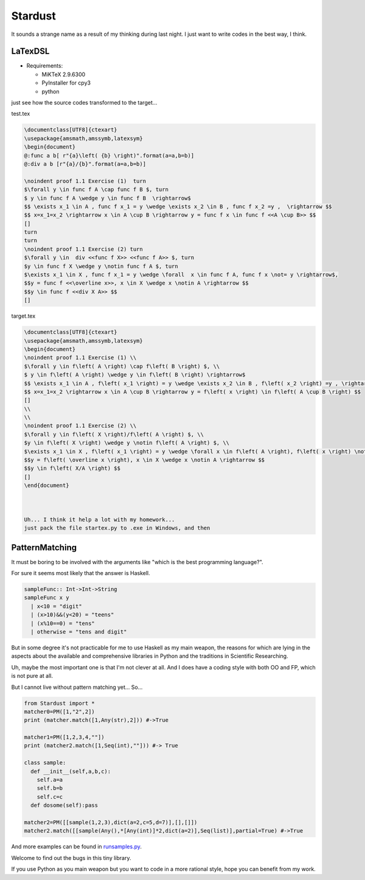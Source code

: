 

Stardust
==================

It sounds a strange name as a result of my thinking during last night.
I just want to write codes in the best way, I think.


LaTexDSL
---------------

- Requirements:

  - MiKTeX 2.9.6300
  - PyInstaller for cpy3
  - python

just see  how the source codes transformed to the target...

test.tex

.. code:: LaTex

  \documentclass[UTF8]{ctexart}
  \usepackage{amsmath,amssymb,latexsym}
  \begin{document}
  @:func a b[ r"{a}\left( {b} \right)".format(a=a,b=b)]
  @:div a b [r"{a}/{b}".format(a=a,b=b)]

  \noindent proof 1.1 Exercise (1)  turn
  $\forall y \in func f A \cap func f B $, turn
  $ y \in func f A \wedge y \in func f B  \rightarrow$
  $$ \exists x_1 \in A , func f x_1 = y \wedge \exists x_2 \in B , func f x_2 =y ,  \rightarrow $$
  $$ x=x_1=x_2 \rightarrow x \in A \cup B \rightarrow y = func f x \in func f <<A \cup B>> $$
  []
  turn
  turn
  \noindent proof 1.1 Exercise (2) turn
  $\forall y \in  div <<func f X>> <<func f A>> $, turn
  $y \in func f X \wedge y \notin func f A $, turn
  $\exists x_1 \in X , func f x_1 = y \wedge \forall  x \in func f A, func f x \not= y \rightarrow$,
  $$y = func f <<\overline x>>, x \in X \wedge x \notin A \rightarrow $$
  $$y \in func f <<div X A>> $$
  []


target.tex

.. code:: LaTex

  \documentclass[UTF8]{ctexart}
  \usepackage{amsmath,amssymb,latexsym}
  \begin{document}
  \noindent proof 1.1 Exercise (1) \\
  $\forall y \in f\left( A \right) \cap f\left( B \right) $, \\
  $ y \in f\left( A \right) \wedge y \in f\left( B \right) \rightarrow$
  $$ \exists x_1 \in A , f\left( x_1 \right) = y \wedge \exists x_2 \in B , f\left( x_2 \right) =y , \rightarrow $$
  $$ x=x_1=x_2 \rightarrow x \in A \cup B \rightarrow y = f\left( x \right) \in f\left( A \cup B \right) $$
  []
  \\
  \\
  \noindent proof 1.1 Exercise (2) \\
  $\forall y \in f\left( X \right)/f\left( A \right) $, \\
  $y \in f\left( X \right) \wedge y \notin f\left( A \right) $, \\
  $\exists x_1 \in X , f\left( x_1 \right) = y \wedge \forall x \in f\left( A \right), f\left( x \right) \not= y \rightarrow$,
  $$y = f\left( \overline x \right), x \in X \wedge x \notin A \rightarrow $$
  $$y \in f\left( X/A \right) $$
  []
  \end{document}



  Uh... I think it help a lot with my homework...
  just pack the file startex.py to .exe in Windows, and then
.. code:: shell
  startex <tagfile> <outputfile>




PatternMatching
---------------

It must be boring to be involved with the arguments like "which is the best programming language?".

For sure it seems most likely that the answer is Haskell.

.. code:: Haskell

  sampleFunc:: Int->Int->String
  sampleFunc x y
    | x<10 = "digit"
    | (x>10)&&(y<20) = "teens"
    | (x%10==0) = "tens"
    | otherwise = "tens and digit"


But in some degree it's not practicable for me to use Haskell as my main weapon,
the reasons for which are lying in the aspects about the available and comprehensive libraries in Python and
the traditions in Scientific Researching.

Uh, maybe the most important one is that I'm not clever at all. And I does have a coding style with both OO and FP,
which is not pure at all.


But I cannot live without pattern matching yet...
So...

.. code:: Python
  >>patMatch({1,2,3},{1,2,3},partial=False)
  >>True
  >>patMatch({1,2},{1,2,3})
  >>True
  >>patMatch({1,2},{1,2,3},partial=False)
  >>False
  >>patMatch([1,2,Any(int)],[1,2,3])
  >>True

  # and more examples can be given.
  patMatch([1,2,Seq(int,atleast=2),0.5],[1,2,3,10,0.5]) #->True

  patMatch([1,2,Seq(float,atleast=2),0.5],[1,2,3,10,0.5]) #->True

  patMatch((1,2,Seq(float)),[1,2]) # -> True

  patMatch((1,2,Seq(float,atleast=2)),[1,2]) # -> False

  patMacth([[1,2,3],[Seq(int),[Seq(int)]]],[[1,2,3],[1,[1]]] ) #->True

  patMatch([Any(dict)],[dict(a=[1,2,3],b=[2,3,4])]) # ->True

  dictionary= {'a':1,'b':20}

  patMatch(dict(a=Any(int),b=20),dictionary) #-> True


  class sampleClass:
      def __init__(self,a,b,c):
          self.a=a
          self.b=b
          self.c=c
      def func(self):
          dosomething

  instance=sampleClass(1,15,20)
  patMatch(sampleClass(1,Any(int),Any(int)),instance) # -> True

.. code:: Python

  from Stardust import *
  matcher0=PM([1,"2",2])
  print (matcher.match([1,Any(str),2])) #->True

  matcher1=PM([1,2,3,4,""])
  print (matcher2.match([1,Seq(int),""])) #-> True

  class sample:
    def __init__(self,a,b,c):
      self.a=a
      self.b=b
      self.c=c
    def dosome(self):pass

  matcher2=PM([[sample(1,2,3),dict(a=2,c=5,d=7)],[],[]])
  matcher2.match([[sample(Any(),*[Any(int)]*2,dict(a=2)],Seq(list)],partial=True) #->True


And more examples can be found in `runsamples.py <https://github.com/thautwarm/Stardust/blob/master/runsamples.py>`_.

Welcome to find out the bugs in this tiny library.

If you use Python as you main weapon but you want to code in a more rational style, hope you can benefit from my work.
